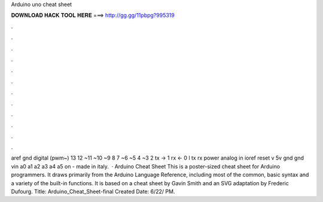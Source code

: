 Arduino uno cheat sheet

𝐃𝐎𝐖𝐍𝐋𝐎𝐀𝐃 𝐇𝐀𝐂𝐊 𝐓𝐎𝐎𝐋 𝐇𝐄𝐑𝐄 ===> http://gg.gg/11pbpg?995319

.

.

.

.

.

.

.

.

.

.

.

.

aref gnd digital (pwm~) 13 12 ~11 ~10 ~9 8 7 ~6 ~5 4 ~3 2 tx → 1 rx ← 0 l tx rx power analog in ioref reset v 5v gnd gnd vin a0 a1 a2 a3 a4 a5 on  - made in italy.  · Arduino Cheat Sheet This is a poster-sized cheat sheet for Arduino programmers. It draws primarily from the Arduino Language Reference, including most of the common, basic syntax and a variety of the built-in functions. It is based on a cheat sheet by Gavin Smith and an SVG adaptation by Frederic Dufourg. Title: Arduino_Cheat_Sheet-final Created Date: 6/22/ PM.